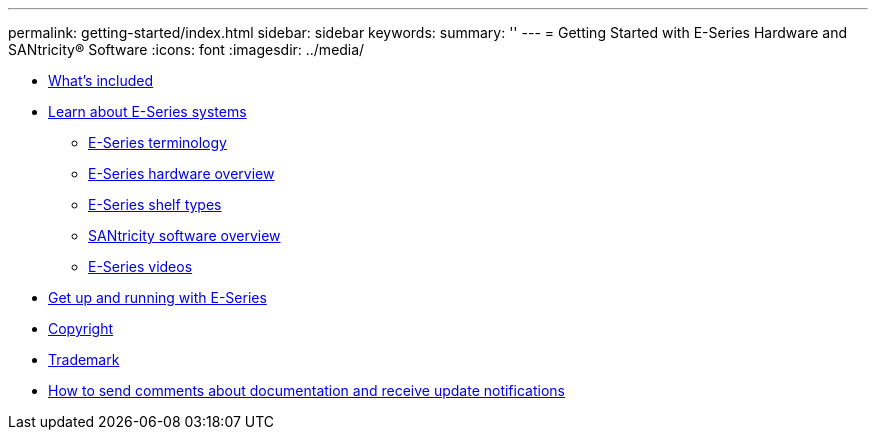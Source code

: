 ---
permalink: getting-started/index.html
sidebar: sidebar
keywords: 
summary: ''
---
= Getting Started with E-Series Hardware and SANtricity® Software
:icons: font
:imagesdir: ../media/

* xref:concept_doc_what_s_included.adoc[What's included]
* xref:concept_doc_learn_about_e_series_systems.adoc[Learn about E-Series systems]
 ** xref:concept_doc_e_series_terminology.adoc[E-Series terminology]
 ** xref:concept_doc_hardware_overview.adoc[E-Series hardware overview]
 ** xref:concept_doc_shelf_types.adoc[E-Series shelf types]
 ** xref:concept_doc_santricity_software_overview.adoc[SANtricity software overview]
 ** link:concept_doc_e_series_videos.md#concept_doc_e_series_videos[E-Series videos]
* xref:concept_doc_get_up_and_running_with_e_series.adoc[Get up and running with E-Series]
* xref:reference_copyright.adoc[Copyright]
* xref:reference_trademark.adoc[Trademark]
* xref:concept_how_to_send_comments_about_documentation_and_receive_update_notifications_netapp_post_preface.adoc[How to send comments about documentation and receive update notifications]
